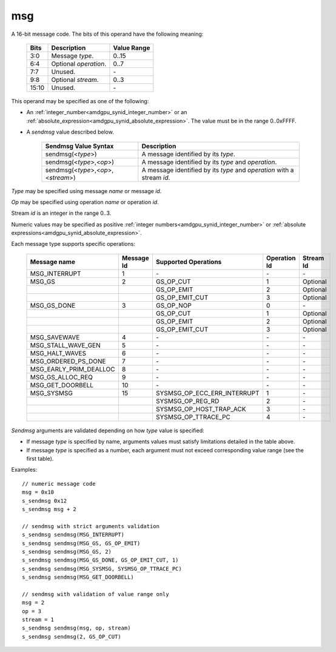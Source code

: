 ..
    **************************************************
    *                                                *
    *   Automatically generated file, do not edit!   *
    *                                                *
    **************************************************

.. _amdgpu_synid_gfx9_msg:

msg
===

A 16-bit message code. The bits of this operand have the following meaning:

    ============ =============================== ===============
    Bits         Description                     Value Range
    ============ =============================== ===============
    3:0          Message *type*.                 0..15
    6:4          Optional *operation*.           0..7
    7:7          Unused.                         \-
    9:8          Optional *stream*.              0..3
    15:10        Unused.                         \-
    ============ =============================== ===============

This operand may be specified as one of the following:

* An :ref:`integer_number<amdgpu_synid_integer_number>` or an :ref:`absolute_expression<amdgpu_synid_absolute_expression>`. The value must be in the range 0..0xFFFF.
* A *sendmsg* value described below.

    ==================================== ====================================================
    Sendmsg Value Syntax                 Description
    ==================================== ====================================================
    sendmsg(<*type*>)                    A message identified by its *type*.
    sendmsg(<*type*>,<*op*>)             A message identified by its *type* and *operation*.
    sendmsg(<*type*>,<*op*>,<*stream*>)  A message identified by its *type* and *operation*
                                         with a stream *id*.
    ==================================== ====================================================

*Type* may be specified using message *name* or message *id*.

*Op* may be specified using operation *name* or operation *id*.

Stream *id* is an integer in the range 0..3.

Numeric values may be specified as positive :ref:`integer numbers<amdgpu_synid_integer_number>`
or :ref:`absolute expressions<amdgpu_synid_absolute_expression>`.

Each message type supports specific operations:

    ====================== ========== ============================== ============ ==========
    Message name           Message Id Supported Operations           Operation Id Stream Id
    ====================== ========== ============================== ============ ==========
    MSG_INTERRUPT          1          \-                             \-           \-
    MSG_GS                 2          GS_OP_CUT                      1            Optional
    \                                 GS_OP_EMIT                     2            Optional
    \                                 GS_OP_EMIT_CUT                 3            Optional
    MSG_GS_DONE            3          GS_OP_NOP                      0            \-
    \                                 GS_OP_CUT                      1            Optional
    \                                 GS_OP_EMIT                     2            Optional
    \                                 GS_OP_EMIT_CUT                 3            Optional
    MSG_SAVEWAVE           4          \-                             \-           \-
    MSG_STALL_WAVE_GEN     5          \-                             \-           \-
    MSG_HALT_WAVES         6          \-                             \-           \-
    MSG_ORDERED_PS_DONE    7          \-                             \-           \-
    MSG_EARLY_PRIM_DEALLOC 8          \-                             \-           \-
    MSG_GS_ALLOC_REQ       9          \-                             \-           \-
    MSG_GET_DOORBELL       10         \-                             \-           \-
    MSG_SYSMSG             15         SYSMSG_OP_ECC_ERR_INTERRUPT    1            \-
    \                                 SYSMSG_OP_REG_RD               2            \-
    \                                 SYSMSG_OP_HOST_TRAP_ACK        3            \-
    \                                 SYSMSG_OP_TTRACE_PC            4            \-
    ====================== ========== ============================== ============ ==========

*Sendmsg* arguments are validated depending on how *type* value is specified:

* If message *type* is specified by name, arguments values must satisfy limitations detailed in the table above.
* If message *type* is specified as a number, each argument must not exceed corresponding value range (see the first table).

Examples:

.. parsed-literal::

    // numeric message code
    msg = 0x10
    s_sendmsg 0x12
    s_sendmsg msg + 2

    // sendmsg with strict arguments validation
    s_sendmsg sendmsg(MSG_INTERRUPT)
    s_sendmsg sendmsg(MSG_GS, GS_OP_EMIT)
    s_sendmsg sendmsg(MSG_GS, 2)
    s_sendmsg sendmsg(MSG_GS_DONE, GS_OP_EMIT_CUT, 1)
    s_sendmsg sendmsg(MSG_SYSMSG, SYSMSG_OP_TTRACE_PC)
    s_sendmsg sendmsg(MSG_GET_DOORBELL)

    // sendmsg with validation of value range only
    msg = 2
    op = 3
    stream = 1
    s_sendmsg sendmsg(msg, op, stream)
    s_sendmsg sendmsg(2, GS_OP_CUT)
